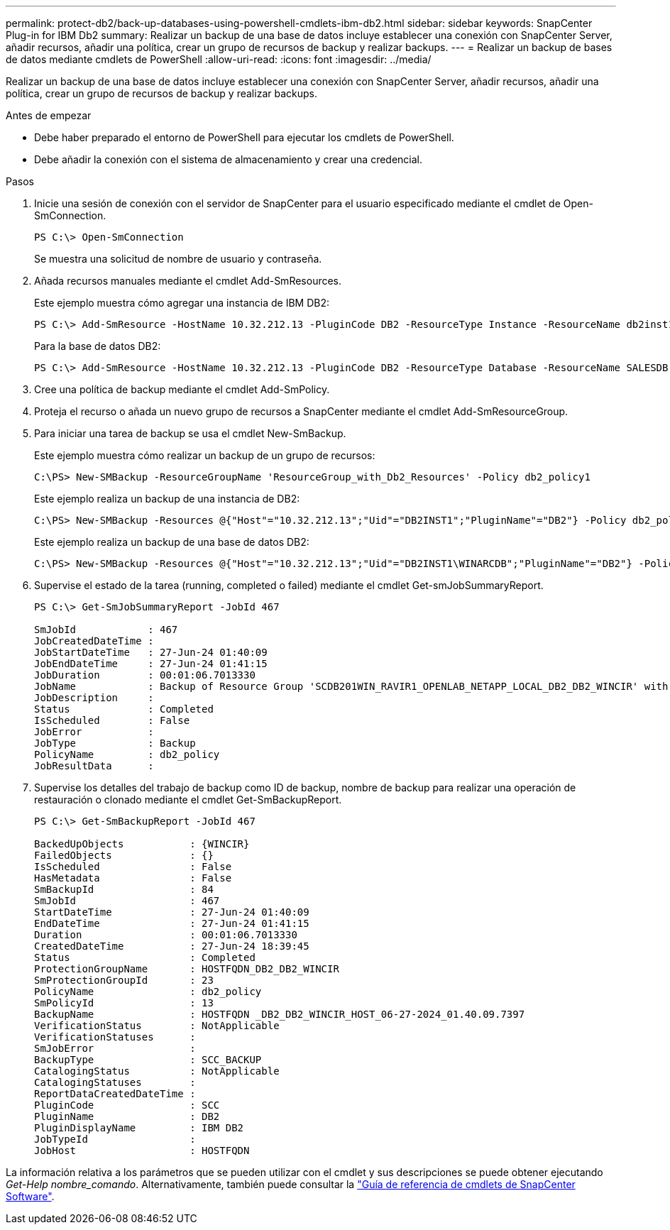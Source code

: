 ---
permalink: protect-db2/back-up-databases-using-powershell-cmdlets-ibm-db2.html 
sidebar: sidebar 
keywords: SnapCenter Plug-in for IBM Db2 
summary: Realizar un backup de una base de datos incluye establecer una conexión con SnapCenter Server, añadir recursos, añadir una política, crear un grupo de recursos de backup y realizar backups. 
---
= Realizar un backup de bases de datos mediante cmdlets de PowerShell
:allow-uri-read: 
:icons: font
:imagesdir: ../media/


[role="lead"]
Realizar un backup de una base de datos incluye establecer una conexión con SnapCenter Server, añadir recursos, añadir una política, crear un grupo de recursos de backup y realizar backups.

.Antes de empezar
* Debe haber preparado el entorno de PowerShell para ejecutar los cmdlets de PowerShell.
* Debe añadir la conexión con el sistema de almacenamiento y crear una credencial.


.Pasos
. Inicie una sesión de conexión con el servidor de SnapCenter para el usuario especificado mediante el cmdlet de Open-SmConnection.
+
[listing]
----
PS C:\> Open-SmConnection
----
+
Se muestra una solicitud de nombre de usuario y contraseña.

. Añada recursos manuales mediante el cmdlet Add-SmResources.
+
Este ejemplo muestra cómo agregar una instancia de IBM DB2:

+
[listing]
----
PS C:\> Add-SmResource -HostName 10.32.212.13 -PluginCode DB2 -ResourceType Instance -ResourceName db2inst1 -StorageFootPrint (@{"VolumeName"="windb201_data01";"LUNName"="windb201_data01";"StorageSystem"="scsnfssvm"}) -MountPoints "D:\"
----
+
Para la base de datos DB2:

+
[listing]
----
PS C:\> Add-SmResource -HostName 10.32.212.13 -PluginCode DB2 -ResourceType Database -ResourceName SALESDB -StorageFootPrint (@{"VolumeName"="windb201_data01";"LUNName"="windb201_data01";"StorageSystem"="scsnfssvm"}) -MountPoints "D:\" -Instance DB2
----
. Cree una política de backup mediante el cmdlet Add-SmPolicy.
. Proteja el recurso o añada un nuevo grupo de recursos a SnapCenter mediante el cmdlet Add-SmResourceGroup.
. Para iniciar una tarea de backup se usa el cmdlet New-SmBackup.
+
Este ejemplo muestra cómo realizar un backup de un grupo de recursos:

+
[listing]
----
C:\PS> New-SMBackup -ResourceGroupName 'ResourceGroup_with_Db2_Resources' -Policy db2_policy1
----
+
Este ejemplo realiza un backup de una instancia de DB2:

+
[listing]
----
C:\PS> New-SMBackup -Resources @{"Host"="10.32.212.13";"Uid"="DB2INST1";"PluginName"="DB2"} -Policy db2_policy
----
+
Este ejemplo realiza un backup de una base de datos DB2:

+
[listing]
----
C:\PS> New-SMBackup -Resources @{"Host"="10.32.212.13";"Uid"="DB2INST1\WINARCDB";"PluginName"="DB2"} -Policy db2_policy
----
. Supervise el estado de la tarea (running, completed o failed) mediante el cmdlet Get-smJobSummaryReport.
+
[listing]
----
PS C:\> Get-SmJobSummaryReport -JobId 467

SmJobId            : 467
JobCreatedDateTime :
JobStartDateTime   : 27-Jun-24 01:40:09
JobEndDateTime     : 27-Jun-24 01:41:15
JobDuration        : 00:01:06.7013330
JobName            : Backup of Resource Group 'SCDB201WIN_RAVIR1_OPENLAB_NETAPP_LOCAL_DB2_DB2_WINCIR' with policy 'snapshot-based-db2'
JobDescription     :
Status             : Completed
IsScheduled        : False
JobError           :
JobType            : Backup
PolicyName         : db2_policy
JobResultData      :
----
. Supervise los detalles del trabajo de backup como ID de backup, nombre de backup para realizar una operación de restauración o clonado mediante el cmdlet Get-SmBackupReport.
+
[listing]
----
PS C:\> Get-SmBackupReport -JobId 467

BackedUpObjects           : {WINCIR}
FailedObjects             : {}
IsScheduled               : False
HasMetadata               : False
SmBackupId                : 84
SmJobId                   : 467
StartDateTime             : 27-Jun-24 01:40:09
EndDateTime               : 27-Jun-24 01:41:15
Duration                  : 00:01:06.7013330
CreatedDateTime           : 27-Jun-24 18:39:45
Status                    : Completed
ProtectionGroupName       : HOSTFQDN_DB2_DB2_WINCIR
SmProtectionGroupId       : 23
PolicyName                : db2_policy
SmPolicyId                : 13
BackupName                : HOSTFQDN _DB2_DB2_WINCIR_HOST_06-27-2024_01.40.09.7397
VerificationStatus        : NotApplicable
VerificationStatuses      :
SmJobError                :
BackupType                : SCC_BACKUP
CatalogingStatus          : NotApplicable
CatalogingStatuses        :
ReportDataCreatedDateTime :
PluginCode                : SCC
PluginName                : DB2
PluginDisplayName         : IBM DB2
JobTypeId                 :
JobHost                   : HOSTFQDN
----


La información relativa a los parámetros que se pueden utilizar con el cmdlet y sus descripciones se puede obtener ejecutando _Get-Help nombre_comando_. Alternativamente, también puede consultar la https://docs.netapp.com/us-en/snapcenter-cmdlets/index.html["Guía de referencia de cmdlets de SnapCenter Software"^].
